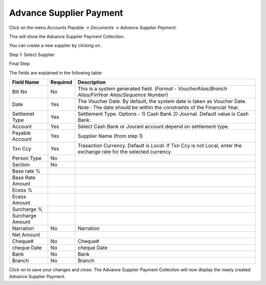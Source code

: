 .. |saveImage| image:: images/button-save.png
.. |newImage| image:: images/button-new.png

Advance Supplier Payment
-------------------------

Click on the menu *Accounts Payable -> Documents -> Advance Supplier Payment*.

This will show the Advance Supplier Payment Collection.

.. image:: images/advance-supplier-payment-collection.png

You can create a new supplier by clicking on |newImage|.

Step 1: Select Supplier

.. image:: images/advance-supplier-payment-wizard-step1.png

Final Step:

.. image:: images/advance-supplier-payment.png

The fields are explained in the following table:

==================  			=============   ===============================================
Field Name         			Required        Description
==================  			=============   ===============================================
Bill No		    			No              This is a system generated field. 
               	         	      	 		(*Format - VoucherAlias/Branch Alias/FinYear Alias/Sequence Number*)
Date                			Yes             The Voucher Date. By default, the system date is taken as Voucher Date.
							Note : The date should be within the constraints of the Financial Year.
Settlemet Type				Yes		Settlement Type. Options - 1) Cash Bank 2) Journal. Default value is Cash Bank.
Account					Yes		Select Cash Bank or Jouranl account depend on settlement type.
Payable Account        			Yes             Supplier Name (from step 1)
Txn Ccy		    			Yes		Trasaction Currency. Default is *Local*. If Txn Ccy is not Local, enter the exchange rate for the selected currency.
Person Type				No
Section 				No
Base rate %
Base Rate Amount
Ecess %
Ecess Amount
Surcharge %
Surcharge Amount
Narration				No		Narration
Net Amount
Cheque#					No		Cheque#
cheque Date 				No		cheque Date
Bank					No		Bank
Branch					No		Branch
==================  			=============   ===============================================

Click on |saveImage| to save your changes and close. The Advance Supplier Payment Collection will now display the newly created Advance Supplier Payment.


